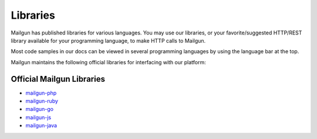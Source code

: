 .. _libraries:

Libraries
---------

Mailgun has published libraries for various languages. You may use our
libraries, or your favorite/suggested HTTP/REST library available for your programming
language, to make HTTP calls to Mailgun.

Most code samples in our docs can be viewed in several programming languages
by using the language bar at the top.

Mailgun maintains the following official libraries for interfacing with our platform:

Official Mailgun Libraries
======


* `mailgun-php <https://github.com/mailgun/mailgun-php>`_
* `mailgun-ruby <https://github.com/mailgun/mailgun-ruby>`_
* `mailgun-go <https://github.com/mailgun/mailgun-go>`_
* `mailgun-js <https://github.com/mailgun/mailgun-js>`_
* `mailgun-java <https://github.com/mailgun/mailgun-java>`_
